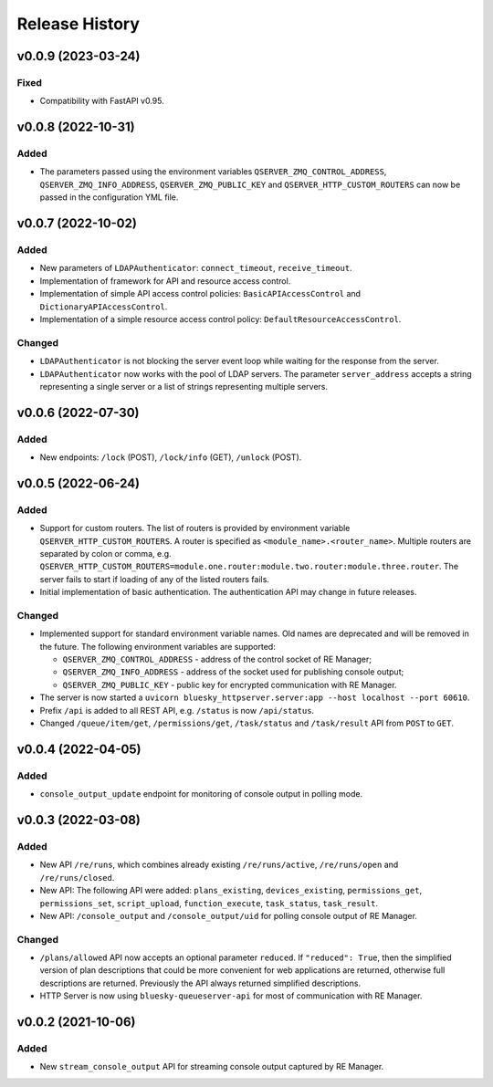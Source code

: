 ===============
Release History
===============

v0.0.9 (2023-03-24)
===================

Fixed
-----

- Compatibility with FastAPI v0.95.

v0.0.8 (2022-10-31)
===================

Added
-----

- The parameters passed using the environment variables ``QSERVER_ZMQ_CONTROL_ADDRESS``,
  ``QSERVER_ZMQ_INFO_ADDRESS``, ``QSERVER_ZMQ_PUBLIC_KEY`` and ``QSERVER_HTTP_CUSTOM_ROUTERS``
  can now be passed in the configuration YML file.


v0.0.7 (2022-10-02)
===================

Added
-----

- New parameters of ``LDAPAuthenticator``: ``connect_timeout``, ``receive_timeout``.

- Implementation of framework for API and resource access control.

- Implementation of simple API access control policies: ``BasicAPIAccessControl`` and ``DictionaryAPIAccessControl``.

- Implementation of a simple resource access control policy: ``DefaultResourceAccessControl``.

Changed
-------

- ``LDAPAuthenticator`` is not blocking the server event loop while waiting for the response from the server.

- ``LDAPAuthenticator`` now works with the pool of LDAP servers. The parameter ``server_address`` accepts
  a string representing a single server or a list of strings representing multiple servers.


v0.0.6 (2022-07-30)
===================

Added
-----

- New endpoints: ``/lock`` (POST), ``/lock/info`` (GET), ``/unlock`` (POST).


v0.0.5 (2022-06-24)
===================

Added
-----

- Support for custom routers. The list of routers is provided by environment variable ``QSERVER_HTTP_CUSTOM_ROUTERS``.
  A router is specified as ``<module_name>.<router_name>``. Multiple routers are separated by colon or comma, e.g.
  ``QSERVER_HTTP_CUSTOM_ROUTERS=module.one.router:module.two.router:module.three.router``. The server fails to start
  if loading of any of the listed routers fails.

- Initial implementation of basic authentication. The authentication API may change in future releases.

Changed
-------

- Implemented support for standard environment variable names. Old names are deprecated and will be removed in the future.
  The following environment variables are supported:

  - ``QSERVER_ZMQ_CONTROL_ADDRESS`` - address of the control socket of RE Manager;
  - ``QSERVER_ZMQ_INFO_ADDRESS`` - address of the socket used for publishing console output;
  - ``QSERVER_ZMQ_PUBLIC_KEY`` - public key for encrypted communication with RE Manager.

- The server is now started a ``uvicorn bluesky_httpserver.server:app --host localhost --port 60610``.

- Prefix ``/api`` is added to all REST API, e.g. ``/status`` is now ``/api/status``.

- Changed ``/queue/item/get``, ``/permissions/get``, ``/task/status`` and ``/task/result`` API from ``POST`` to ``GET``.


v0.0.4 (2022-04-05)
===================

Added
-----

- ``console_output_update`` endpoint for monitoring of console output in polling mode.


v0.0.3 (2022-03-08)
===================

Added
-----

* New API ``/re/runs``, which combines already existing ``/re/runs/active``, ``/re/runs/open``
  and ``/re/runs/closed``.

* New API: The following API were added: ``plans_existing``, ``devices_existing``,
  ``permissions_get``, ``permissions_set``, ``script_upload``, ``function_execute``,
  ``task_status``, ``task_result``.

* New API: ``/console_output`` and ``/console_output/uid`` for polling console output of
  RE Manager.

Changed
-------

* ``/plans/allowed`` API now accepts an optional parameter ``reduced``.
  If ``"reduced": True``, then the simplified version of plan descriptions
  that could be more convenient for web applications are returned, otherwise
  full descriptions are returned. Previously the API always returned
  simplified descriptions.

* HTTP Server is now using ``bluesky-queueserver-api`` for most of communication with
  RE Manager.


v0.0.2 (2021-10-06)
===================

Added
-----

* New ``stream_console_output`` API for streaming console output captured by RE Manager.
